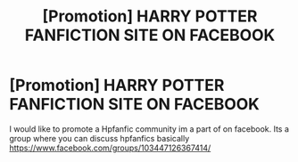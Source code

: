 #+TITLE: [Promotion] HARRY POTTER FANFICTION SITE ON FACEBOOK

* [Promotion] HARRY POTTER FANFICTION SITE ON FACEBOOK
:PROPERTIES:
:Author: Nukegametag
:Score: 0
:DateUnix: 1456610745.0
:DateShort: 2016-Feb-28
:FlairText: Promotion
:END:
I would like to promote a Hpfanfic community im a part of on facebook. Its a group where you can discuss hpfanfics basically [[https://www.facebook.com/groups/103447126367414/]]

